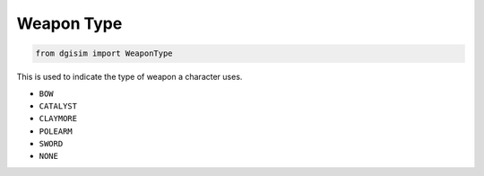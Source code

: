 .. _weapon-type:

Weapon Type
===========

.. code-block:: python3

    from dgisim import WeaponType

This is used to indicate the type of weapon a character uses.

* ``BOW``
* ``CATALYST``
* ``CLAYMORE``
* ``POLEARM``
* ``SWORD``
* ``NONE``
